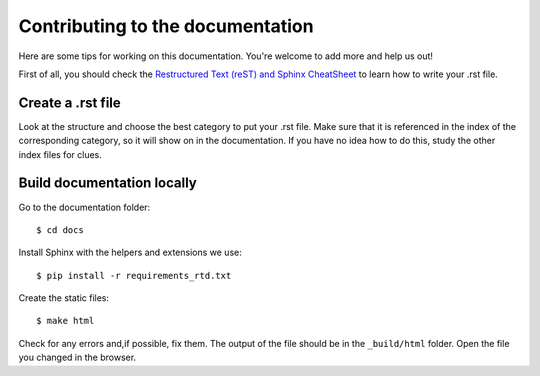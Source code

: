 Contributing to the documentation
=================================

Here are some tips for working on this documentation. You're welcome to add
more and help us out!

First of all, you should check the `Restructured Text (reST) and Sphinx
CheatSheet <http://thomas-cokelaer.info/tutorials/sphinx/rest_syntax.html>`_ to
learn how to write your .rst file.

Create a .rst file
---------------------

Look at the structure and choose the best category to put your .rst file. Make
sure that it is referenced in the index of the corresponding category, so it
will show on in the documentation. If you have no idea how to do this, study
the other index files for clues.


Build documentation locally
---------------------------

Go to the documentation folder: ::

    $ cd docs

Install Sphinx with the helpers and extensions we use: ::

    $ pip install -r requirements_rtd.txt

Create the static files: ::

    $ make html

Check for any errors and,if possible, fix them.
The output of the file should be in the ``_build/html`` folder.
Open the file you changed in the browser.
